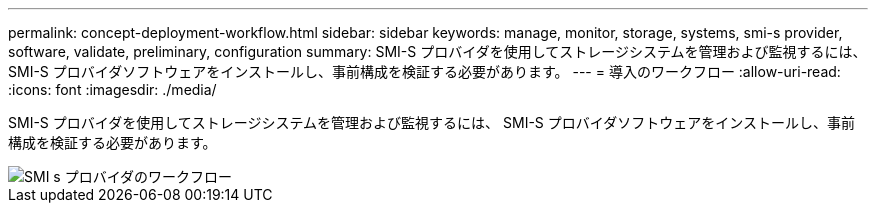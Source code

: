 ---
permalink: concept-deployment-workflow.html 
sidebar: sidebar 
keywords: manage, monitor, storage, systems, smi-s provider, software, validate, preliminary, configuration 
summary: SMI-S プロバイダを使用してストレージシステムを管理および監視するには、 SMI-S プロバイダソフトウェアをインストールし、事前構成を検証する必要があります。 
---
= 導入のワークフロー
:allow-uri-read: 
:icons: font
:imagesdir: ./media/


[role="lead"]
SMI-S プロバイダを使用してストレージシステムを管理および監視するには、 SMI-S プロバイダソフトウェアをインストールし、事前構成を検証する必要があります。

image::../media/smi_s_provider_workflow.gif[SMI s プロバイダのワークフロー]
